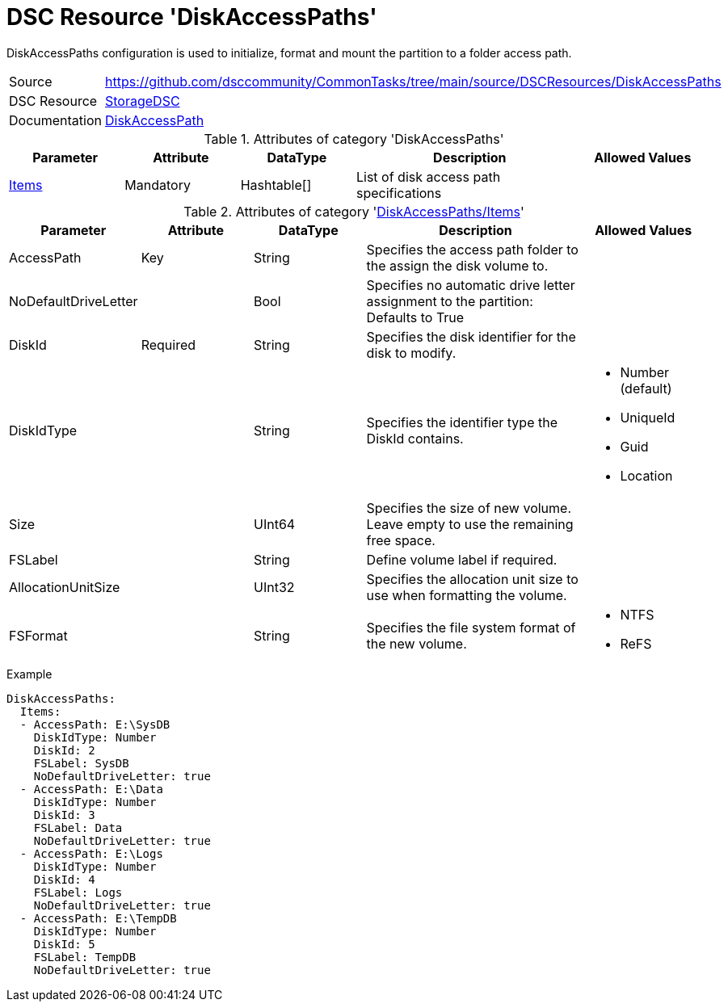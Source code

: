 // CommonTasks YAML Reference: DiskAccessPaths
// ===========================================

:YmlCategory: DiskAccessPaths

:abstract:  {YmlCategory} configuration is used to initialize, format and mount the partition to a folder access path.

[#dscyml_diskaccesspaths]
= DSC Resource '{YmlCategory}'

[[dscyml_diskaccesspaths_abstract, {abstract}]]
{abstract}


[cols="1,3a" options="autowidth" caption=]
|===
| Source         | https://github.com/dsccommunity/CommonTasks/tree/main/source/DSCResources/DiskAccessPaths
| DSC Resource   | https://github.com/dsccommunity/StorageDsc[StorageDSC]
| Documentation  | https://github.com/dsccommunity/StorageDsc/wiki/DiskAccessPath[DiskAccessPath]
|===


.Attributes of category '{YmlCategory}'
[cols="1,1,1,2a,1a" options="header"]
|===
| Parameter
| Attribute
| DataType
| Description
| Allowed Values

| [[dscyml_diskaccesspaths_items, {YmlCategory}/Items]]<<dscyml_diskaccesspaths_items_details, Items>>
| Mandatory
| Hashtable[]
| List of disk access path specifications
|

|===


[[dscyml_diskaccesspaths_items_details]]
.Attributes of category '<<dscyml_diskaccesspaths_items>>'
[cols="1,1,1,2a,1a" options="header"]
|===
| Parameter
| Attribute
| DataType
| Description
| Allowed Values

| AccessPath
| Key
| String
| Specifies the access path folder to the assign the disk volume to.
|

| NoDefaultDriveLetter
|
| Bool
| Specifies no automatic drive letter assignment to the partition: Defaults to True
|

| DiskId
| Required
| String
| Specifies the disk identifier for the disk to modify.
|

| DiskIdType
|
| String
| Specifies the identifier type the DiskId contains.
| - Number (default)
  - UniqueId
  - Guid
  - Location

| Size
|
| UInt64
| Specifies the size of new volume. +
  Leave empty to use the remaining free space.
|

| FSLabel
|
| String
| Define volume label if required.
|

| AllocationUnitSize
|
| UInt32
| Specifies the allocation unit size to use when formatting the volume.
|

| FSFormat
|
| String
| Specifies the file system format of the new volume.
| - NTFS
  - ReFS

|===


.Example
[source, yaml]
----
DiskAccessPaths:
  Items:
  - AccessPath: E:\SysDB
    DiskIdType: Number
    DiskId: 2
    FSLabel: SysDB
    NoDefaultDriveLetter: true
  - AccessPath: E:\Data
    DiskIdType: Number
    DiskId: 3
    FSLabel: Data
    NoDefaultDriveLetter: true
  - AccessPath: E:\Logs
    DiskIdType: Number
    DiskId: 4
    FSLabel: Logs
    NoDefaultDriveLetter: true
  - AccessPath: E:\TempDB
    DiskIdType: Number
    DiskId: 5
    FSLabel: TempDB
    NoDefaultDriveLetter: true
----